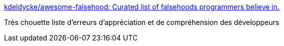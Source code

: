 :jbake-type: post
:jbake-status: published
:jbake-title: kdeldycke/awesome-falsehood: Curated list of falsehoods programmers believe in.
:jbake-tags: programming,concepts,_mois_déc.,_année_2016
:jbake-date: 2016-12-28
:jbake-depth: ../
:jbake-uri: shaarli/1482954736000.adoc
:jbake-source: https://nicolas-delsaux.hd.free.fr/Shaarli?searchterm=https%3A%2F%2Fgithub.com%2Fkdeldycke%2Fawesome-falsehood&searchtags=programming+concepts+_mois_d%C3%A9c.+_ann%C3%A9e_2016
:jbake-style: shaarli

https://github.com/kdeldycke/awesome-falsehood[kdeldycke/awesome-falsehood: Curated list of falsehoods programmers believe in.]

Très chouette liste d'erreurs d'appréciation et de compréhension des développeurs
